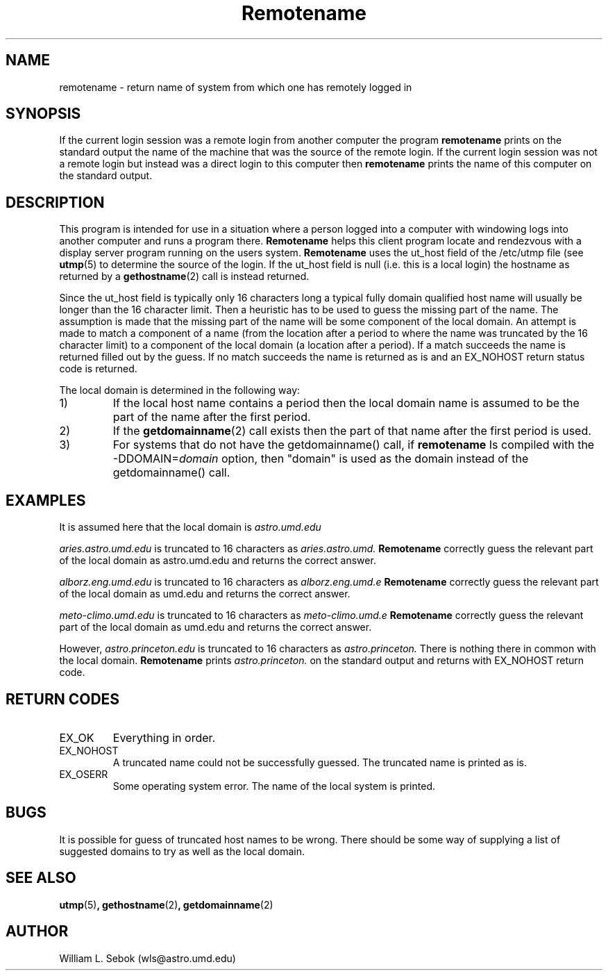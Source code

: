.TH Remotename 1 "19 Dec 1990" Local
.SH NAME
remotename \- return name of system from which one has remotely logged in
.SH SYNOPSIS
If the current login session was a remote login from another computer
the program
.B remotename
prints on the standard output the name of the machine that was the source of
the remote login.
If the current login session was not a remote login but instead was a direct
login to this computer then
.B remotename
prints the name of this computer on the standard output. 
.SH DESCRIPTION
.LP
This program is intended for use in a situation where a person logged into
a computer with windowing logs into another computer and runs a program there.
.B Remotename
helps this client program locate and rendezvous with a display server program
running on the users system. 
.B Remotename
uses the ut_host field of the /etc/utmp file (see
.BR utmp (5)
to determine the source of the login.
If the ut_host field is null (i.e. this is a local login) the hostname as
returned by a
.BR gethostname (2)
call is instead returned.
.PP
Since the ut_host field is typically only 16 characters long a typical fully
domain qualified host name will usually be longer than the 16 character limit.
Then a heuristic has to be used to guess the missing part of the name. The
assumption is made that the missing part of the name will be some component
of the local domain.  An attempt is made to match a component of a name (from
the location after a period to where the name was truncated by the 16 character
limit) to a component of the local domain (a location after a period).  If
a match succeeds the name is returned filled out by the guess.  If no match
succeeds the name is returned as is and an EX_NOHOST return status code is
returned.
.PP
The local domain is determined in the following way:
.IP 1)
If the local host name contains a period then
the local domain name is assumed to be the part of the name after the first
period.
.IP 2)
If the
.BR getdomainname (2)
call exists then the part of that name after the first period is used.
.IP 3)
For systems that do not have the getdomainname() call, if
.B remotename
Is compiled with the
.RI -DDOMAIN= domain
option, then "domain"
is used as the domain instead of the getdomainname() call. 
.SH EXAMPLES
It is assumed here that the local domain is
.I astro.umd.edu
.
.LP
.I aries.astro.umd.edu
is truncated to 16 characters as
.I aries.astro.umd.
.
.B Remotename
correctly guess the relevant part of the local domain as astro.umd.edu and
returns the correct answer.
.LP
.I alborz.eng.umd.edu
is truncated to 16 characters as
.I alborz.eng.umd.e
.
.B Remotename
correctly guess the relevant part of the local domain as umd.edu and returns
the correct answer.
.LP
.I meto-climo.umd.edu 
is truncated to 16 characters as 
.I meto-climo.umd.e
.B Remotename
correctly guess the relevant part of the local domain as umd.edu and returns
the correct answer.
.LP
However,
.I astro.princeton.edu
is truncated to 16 characters as
.I astro.princeton.
There is nothing there in common with the local domain.
.B Remotename
prints
.I astro.princeton.
on the standard output and returns with EX_NOHOST return code.
.SH RETURN CODES
.IP EX_OK
Everything in order.
.IP EX_NOHOST
A truncated name could not be successfully guessed.  The truncated name is
printed as is.
.IP EX_OSERR
Some operating system error.  The name of the local system is printed.
.SH BUGS
It is possible for guess of truncated host names to be wrong.  There should
be some way of supplying a list of suggested domains to try as well as the
local domain.
.SH SEE ALSO
.BR utmp (5) ,
.BR gethostname (2) ,
.BR getdomainname (2)
.SH AUTHOR
William L. Sebok (wls@astro.umd.edu)
